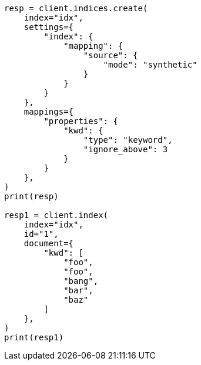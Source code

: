 // This file is autogenerated, DO NOT EDIT
// mapping/types/keyword.asciidoc:254

[source, python]
----
resp = client.indices.create(
    index="idx",
    settings={
        "index": {
            "mapping": {
                "source": {
                    "mode": "synthetic"
                }
            }
        }
    },
    mappings={
        "properties": {
            "kwd": {
                "type": "keyword",
                "ignore_above": 3
            }
        }
    },
)
print(resp)

resp1 = client.index(
    index="idx",
    id="1",
    document={
        "kwd": [
            "foo",
            "foo",
            "bang",
            "bar",
            "baz"
        ]
    },
)
print(resp1)
----
